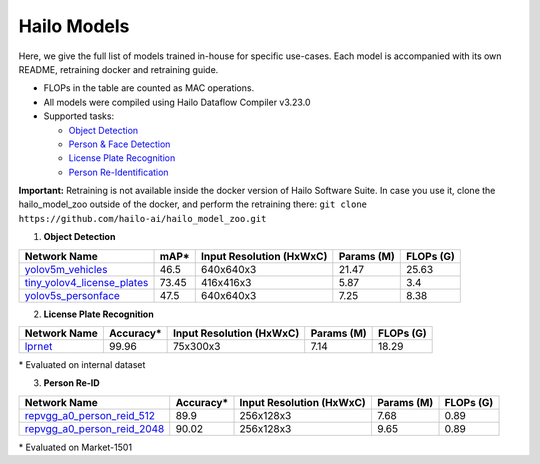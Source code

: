 ============
Hailo Models
============

Here, we give the full list of models trained in-house for specific use-cases.
Each model is accompanied with its own README, retraining docker and retraining guide.


* FLOPs in the table are counted as MAC operations.
* All models were compiled using Hailo Dataflow Compiler v3.23.0
* Supported tasks:

  * `Object Detection`_
  * `Person & Face Detection`_
  * `License Plate Recognition`_
  * `Person Re-Identification`_

**Important:**
Retraining is not available inside the docker version of Hailo Software Suite. In case you use it, clone the hailo_model_zoo outside of the docker, and perform the retraining there:
``git clone https://github.com/hailo-ai/hailo_model_zoo.git``


.. _Object Detection:

.. _Person & Face Detection:

1. **Object Detection**

.. list-table::
   :header-rows: 1

   * - Network Name
     - mAP*
     - Input Resolution (HxWxC)
     - Params (M)
     - FLOPs (G)
   * - `yolov5m_vehicles <../hailo_models/vehicle_detection/README.rst>`_
     - 46.5
     - 640x640x3
     - 21.47
     - 25.63
   * - `tiny_yolov4_license_plates <../hailo_models/license_plate_detection/README.rst>`_
     - 73.45
     - 416x416x3
     - 5.87
     - 3.4
   * - `yolov5s_personface <../hailo_models/personface_detection/README.rst>`_
     - 47.5
     - 640x640x3
     - 7.25
     - 8.38


.. _License Plate Recognition:

2. **License Plate Recognition**

.. list-table::
   :header-rows: 1

   * - Network Name
     - Accuracy*
     - Input Resolution (HxWxC)
     - Params (M)
     - FLOPs (G)
   * - `lprnet <../hailo_models/license_plate_recognition/README.rst>`_
     - 99.96
     - 75x300x3
     - 7.14
     - 18.29

\* Evaluated on internal dataset

.. _Person Re-Identification:

3. **Person Re-ID**

.. list-table::
   :header-rows: 1

   * - Network Name
     - Accuracy*
     - Input Resolution (HxWxC)
     - Params (M)
     - FLOPs (G)
   * - `repvgg_a0_person_reid_512 <../hailo_models/reid/README.rst>`_
     - 89.9
     - 256x128x3
     - 7.68
     - 0.89
   * - `repvgg_a0_person_reid_2048 <../hailo_models/reid/README.rst>`_
     - 90.02
     - 256x128x3
     - 9.65
     - 0.89

\* Evaluated on Market-1501
